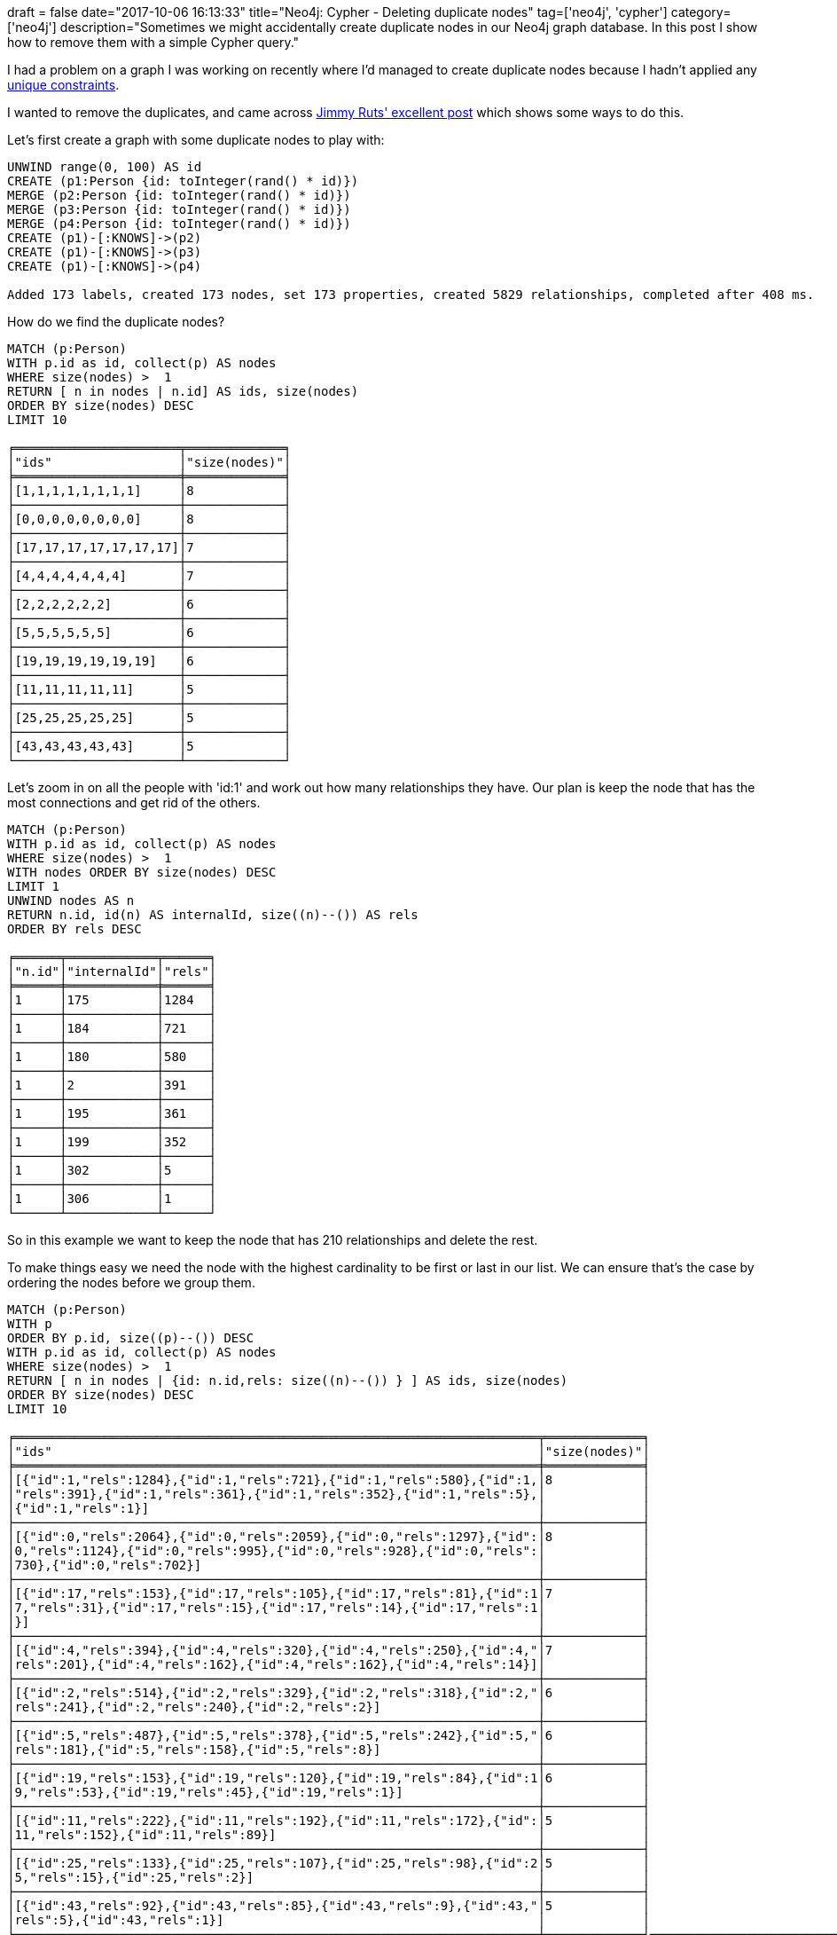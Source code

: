 +++
draft = false
date="2017-10-06 16:13:33"
title="Neo4j: Cypher - Deleting duplicate nodes"
tag=['neo4j', 'cypher']
category=['neo4j']
description="Sometimes we might accidentally create duplicate nodes in our Neo4j graph database. In this post I show how to remove them with a simple Cypher query."
+++

I had a problem on a graph I was working on recently where I'd managed to create duplicate nodes because I hadn't applied any http://neo4j.com/docs/developer-manual/current/cypher/schema/constraints/[unique constraints].

I wanted to remove the duplicates, and came across https://gist.github.com/jruts/fe782ff2531d509784a24b655ad8ae76[Jimmy Ruts' excellent post] which shows some ways to do this.

Let's first create a graph with some duplicate nodes to play with:

[source,cypher]
----

UNWIND range(0, 100) AS id
CREATE (p1:Person {id: toInteger(rand() * id)})
MERGE (p2:Person {id: toInteger(rand() * id)})
MERGE (p3:Person {id: toInteger(rand() * id)})
MERGE (p4:Person {id: toInteger(rand() * id)})
CREATE (p1)-[:KNOWS]->(p2)
CREATE (p1)-[:KNOWS]->(p3)
CREATE (p1)-[:KNOWS]->(p4)

Added 173 labels, created 173 nodes, set 173 properties, created 5829 relationships, completed after 408 ms.
----

How do we find the duplicate nodes?

[source,cypher]
----

MATCH (p:Person)
WITH p.id as id, collect(p) AS nodes
WHERE size(nodes) >  1
RETURN [ n in nodes | n.id] AS ids, size(nodes)
ORDER BY size(nodes) DESC
LIMIT 10

╒══════════════════════╤═════════════╕
│"ids"                 │"size(nodes)"│
╞══════════════════════╪═════════════╡
│[1,1,1,1,1,1,1,1]     │8            │
├──────────────────────┼─────────────┤
│[0,0,0,0,0,0,0,0]     │8            │
├──────────────────────┼─────────────┤
│[17,17,17,17,17,17,17]│7            │
├──────────────────────┼─────────────┤
│[4,4,4,4,4,4,4]       │7            │
├──────────────────────┼─────────────┤
│[2,2,2,2,2,2]         │6            │
├──────────────────────┼─────────────┤
│[5,5,5,5,5,5]         │6            │
├──────────────────────┼─────────────┤
│[19,19,19,19,19,19]   │6            │
├──────────────────────┼─────────────┤
│[11,11,11,11,11]      │5            │
├──────────────────────┼─────────────┤
│[25,25,25,25,25]      │5            │
├──────────────────────┼─────────────┤
│[43,43,43,43,43]      │5            │
└──────────────────────┴─────────────┘
----

Let's zoom in on all the people with 'id:1' and work out how many relationships they have. Our plan is keep the node that has the most connections and get rid of the others.

[source,cypher]
----

MATCH (p:Person)
WITH p.id as id, collect(p) AS nodes
WHERE size(nodes) >  1
WITH nodes ORDER BY size(nodes) DESC
LIMIT 1
UNWIND nodes AS n
RETURN n.id, id(n) AS internalId, size((n)--()) AS rels
ORDER BY rels DESC

╒══════╤════════════╤══════╕
│"n.id"│"internalId"│"rels"│
╞══════╪════════════╪══════╡
│1     │175         │1284  │
├──────┼────────────┼──────┤
│1     │184         │721   │
├──────┼────────────┼──────┤
│1     │180         │580   │
├──────┼────────────┼──────┤
│1     │2           │391   │
├──────┼────────────┼──────┤
│1     │195         │361   │
├──────┼────────────┼──────┤
│1     │199         │352   │
├──────┼────────────┼──────┤
│1     │302         │5     │
├──────┼────────────┼──────┤
│1     │306         │1     │
└──────┴────────────┴──────┘
----

So in this example we want to keep the node that has 210 relationships and delete the rest.

To make things easy we need the node with the highest cardinality to be first or last in our list. We can ensure that's the case by ordering the nodes before we group them.

[source,cypher]
----

MATCH (p:Person)
WITH p
ORDER BY p.id, size((p)--()) DESC
WITH p.id as id, collect(p) AS nodes
WHERE size(nodes) >  1
RETURN [ n in nodes | {id: n.id,rels: size((n)--()) } ] AS ids, size(nodes)
ORDER BY size(nodes) DESC
LIMIT 10

╒══════════════════════════════════════════════════════════════════════╤═════════════╕
│"ids"                                                                 │"size(nodes)"│
╞══════════════════════════════════════════════════════════════════════╪═════════════╡
│[{"id":1,"rels":1284},{"id":1,"rels":721},{"id":1,"rels":580},{"id":1,│8            │
│"rels":391},{"id":1,"rels":361},{"id":1,"rels":352},{"id":1,"rels":5},│             │
│{"id":1,"rels":1}]                                                    │             │
├──────────────────────────────────────────────────────────────────────┼─────────────┤
│[{"id":0,"rels":2064},{"id":0,"rels":2059},{"id":0,"rels":1297},{"id":│8            │
│0,"rels":1124},{"id":0,"rels":995},{"id":0,"rels":928},{"id":0,"rels":│             │
│730},{"id":0,"rels":702}]                                             │             │
├──────────────────────────────────────────────────────────────────────┼─────────────┤
│[{"id":17,"rels":153},{"id":17,"rels":105},{"id":17,"rels":81},{"id":1│7            │
│7,"rels":31},{"id":17,"rels":15},{"id":17,"rels":14},{"id":17,"rels":1│             │
│}]                                                                    │             │
├──────────────────────────────────────────────────────────────────────┼─────────────┤
│[{"id":4,"rels":394},{"id":4,"rels":320},{"id":4,"rels":250},{"id":4,"│7            │
│rels":201},{"id":4,"rels":162},{"id":4,"rels":162},{"id":4,"rels":14}]│             │
├──────────────────────────────────────────────────────────────────────┼─────────────┤
│[{"id":2,"rels":514},{"id":2,"rels":329},{"id":2,"rels":318},{"id":2,"│6            │
│rels":241},{"id":2,"rels":240},{"id":2,"rels":2}]                     │             │
├──────────────────────────────────────────────────────────────────────┼─────────────┤
│[{"id":5,"rels":487},{"id":5,"rels":378},{"id":5,"rels":242},{"id":5,"│6            │
│rels":181},{"id":5,"rels":158},{"id":5,"rels":8}]                     │             │
├──────────────────────────────────────────────────────────────────────┼─────────────┤
│[{"id":19,"rels":153},{"id":19,"rels":120},{"id":19,"rels":84},{"id":1│6            │
│9,"rels":53},{"id":19,"rels":45},{"id":19,"rels":1}]                  │             │
├──────────────────────────────────────────────────────────────────────┼─────────────┤
│[{"id":11,"rels":222},{"id":11,"rels":192},{"id":11,"rels":172},{"id":│5            │
│11,"rels":152},{"id":11,"rels":89}]                                   │             │
├──────────────────────────────────────────────────────────────────────┼─────────────┤
│[{"id":25,"rels":133},{"id":25,"rels":107},{"id":25,"rels":98},{"id":2│5            │
│5,"rels":15},{"id":25,"rels":2}]                                      │             │
├──────────────────────────────────────────────────────────────────────┼─────────────┤
│[{"id":43,"rels":92},{"id":43,"rels":85},{"id":43,"rels":9},{"id":43,"│5            │
│rels":5},{"id":43,"rels":1}]                                          │             │
└──────────────────────────────────────────────────────────────────────┴─────────────┘───────────────────────────────────────────────────────┴─────────────┘
----

Now it's time to delete the duplicates:

[source,cypher]
----

MATCH (p:Person)
WITH p
ORDER BY p.id, size((p)--()) DESC
WITH p.id as id, collect(p) AS nodes
WHERE size(nodes) >  1
UNWIND nodes[1..] AS n
DETACH DELETE n

Deleted 143 nodes, deleted 13806 relationships, completed after 29 ms.
----

Now if we run our duplicate query:

[source,cypher]
----

MATCH (p:Person)
WITH p.id as id, collect(p) AS nodes
WHERE size(nodes) >  1
RETURN [ n in nodes | n.id] AS ids, size(nodes)
ORDER BY size(nodes) DESC
LIMIT 10

(no changes, no records)
----

What about if we remove the WHERE clause?

[source,cypher]
----

MATCH (p:Person)
WITH p.id as id, collect(p) AS nodes
RETURN [ n in nodes | n.id] AS ids, size(nodes)
ORDER BY size(nodes) DESC
LIMIT 10

╒═════╤═════════════╕
│"ids"│"size(nodes)"│
╞═════╪═════════════╡
│[23] │1            │
├─────┼─────────────┤
│[86] │1            │
├─────┼─────────────┤
│[77] │1            │
├─────┼─────────────┤
│[59] │1            │
├─────┼─────────────┤
│[50] │1            │
├─────┼─────────────┤
│[32] │1            │
├─────┼─────────────┤
│[41] │1            │
├─────┼─────────────┤
│[53] │1            │
├─────┼─────────────┤
│[44] │1            │
├─────┼─────────────┤
│[8]  │1            │
└─────┴─────────────┘
----

Hoorah, no more duplicates! Finally, let's check that we kept the node we expected to keep. We expect it to have an 'internalId' of 175:

[source,cypher]
----

MATCH (p:Person {id: 1})
RETURN size((p)--()), id(p) AS internalId

╒═══════════════╤════════════╕
│"size((p)--())"│"internalId"│
╞═══════════════╪════════════╡
│242            │175         │
└───────────────┴────────────┘
----

Which it does! There are many fewer relationships than we had before because a lot of those relationships were to duplicate nodes that we've now deleted.

If we want to go a step further we could 'merge' the duplicate node's relationships onto the nodes that we did keep, but that's for another post!
